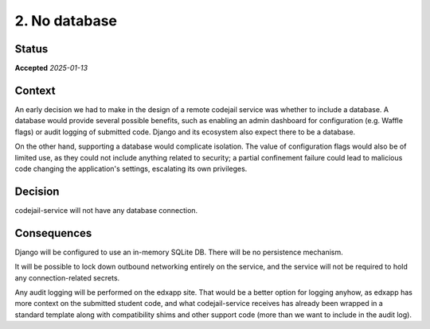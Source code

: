 .. _adr2-no-db:

2. No database
##############

Status
******

**Accepted** *2025-01-13*

Context
*******

An early decision we had to make in the design of a remote codejail service was whether to include a database. A database would provide several possible benefits, such as enabling an admin dashboard for configuration (e.g. Waffle flags) or audit logging of submitted code. Django and its ecosystem also expect there to be a database.

On the other hand, supporting a database would complicate isolation. The value of configuration flags would also be of limited use, as they could not include anything related to security; a partial confinement failure could lead to malicious code changing the application's settings, escalating its own privileges.

Decision
********

codejail-service will not have any database connection.

Consequences
************

Django will be configured to use an in-memory SQLite DB. There will be no persistence mechanism.

It will be possible to lock down outbound networking entirely on the service, and the service will not be required to hold any connection-related secrets.

Any audit logging will be performed on the edxapp site. That would be a better option for logging anyhow, as edxapp has more context on the submitted student code, and what codejail-service receives has already been wrapped in a standard template along with compatibility shims and other support code (more than we want to include in the audit log).
